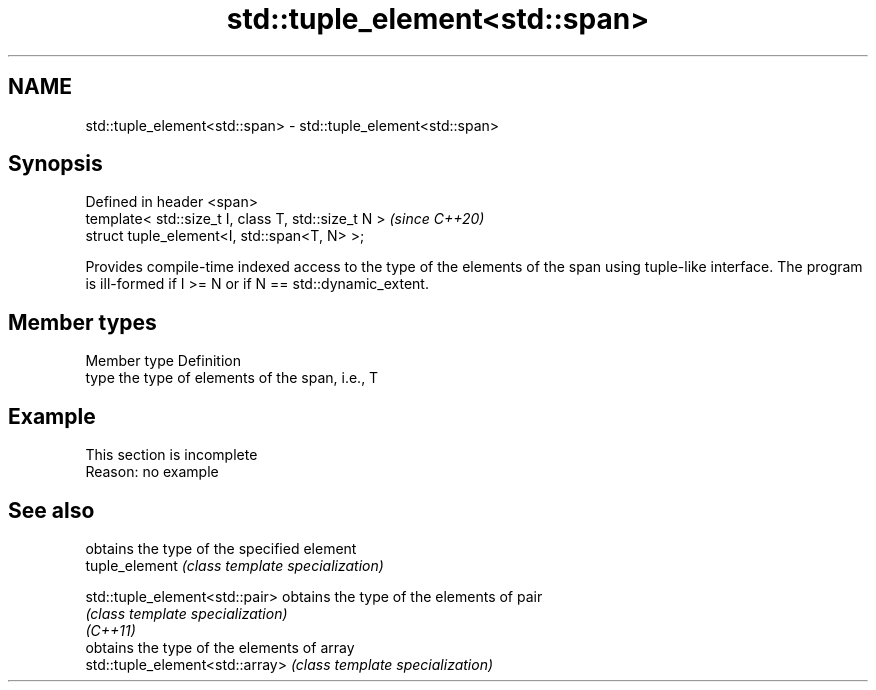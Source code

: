 .TH std::tuple_element<std::span> 3 "2020.03.24" "http://cppreference.com" "C++ Standard Libary"
.SH NAME
std::tuple_element<std::span> \- std::tuple_element<std::span>

.SH Synopsis

  Defined in header <span>
  template< std::size_t I, class T, std::size_t N >  \fI(since C++20)\fP
  struct tuple_element<I, std::span<T, N> >;

  Provides compile-time indexed access to the type of the elements of the span using tuple-like interface. The program is ill-formed if I >= N or if N == std::dynamic_extent.

.SH Member types


  Member type Definition
  type        the type of elements of the span, i.e., T


.SH Example


   This section is incomplete
   Reason: no example


.SH See also


                                 obtains the type of the specified element
  tuple_element                  \fI(class template specialization)\fP

  std::tuple_element<std::pair>  obtains the type of the elements of pair
                                 \fI(class template specialization)\fP
  \fI(C++11)\fP
                                 obtains the type of the elements of array
  std::tuple_element<std::array> \fI(class template specialization)\fP




